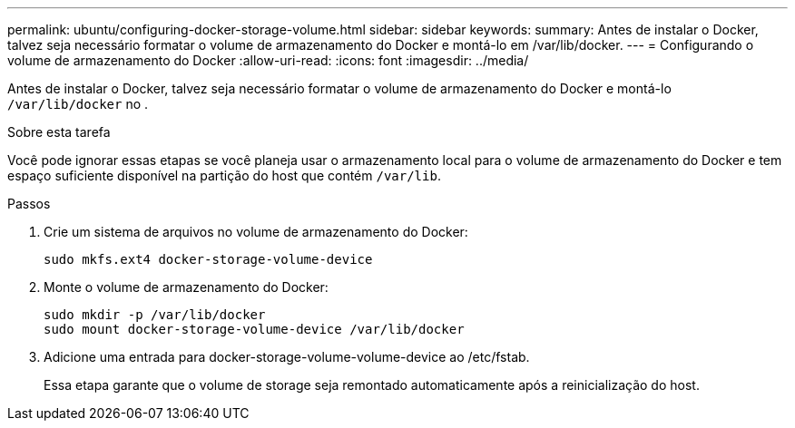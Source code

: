 ---
permalink: ubuntu/configuring-docker-storage-volume.html 
sidebar: sidebar 
keywords:  
summary: Antes de instalar o Docker, talvez seja necessário formatar o volume de armazenamento do Docker e montá-lo em /var/lib/docker. 
---
= Configurando o volume de armazenamento do Docker
:allow-uri-read: 
:icons: font
:imagesdir: ../media/


[role="lead"]
Antes de instalar o Docker, talvez seja necessário formatar o volume de armazenamento do Docker e montá-lo `/var/lib/docker` no .

.Sobre esta tarefa
Você pode ignorar essas etapas se você planeja usar o armazenamento local para o volume de armazenamento do Docker e tem espaço suficiente disponível na partição do host que contém `/var/lib`.

.Passos
. Crie um sistema de arquivos no volume de armazenamento do Docker:
+
[listing]
----
sudo mkfs.ext4 docker-storage-volume-device
----
. Monte o volume de armazenamento do Docker:
+
[listing]
----
sudo mkdir -p /var/lib/docker
sudo mount docker-storage-volume-device /var/lib/docker
----
. Adicione uma entrada para docker-storage-volume-volume-device ao /etc/fstab.
+
Essa etapa garante que o volume de storage seja remontado automaticamente após a reinicialização do host.


